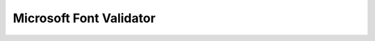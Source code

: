 ########################
Microsoft Font Validator
########################

.. autoprofile:: fontbakery.profiles.fontval
